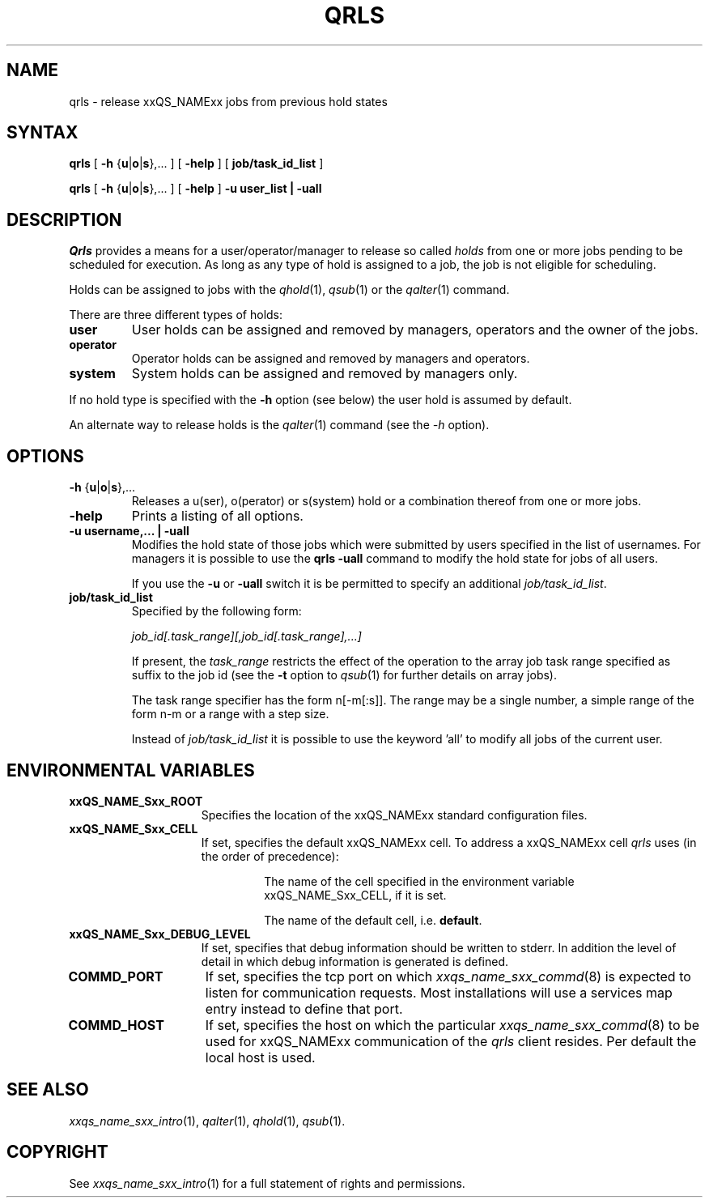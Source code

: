 '\" t
.\"___INFO__MARK_BEGIN__
.\"
.\" Copyright: 2001 by Sun Microsystems, Inc.
.\"
.\"___INFO__MARK_END__
.\"
.\" $RCSfile: qrls.1,v $     Last Update: $Date: 2002/07/11 15:21:09 $     Revision: $Revision: 1.4.6.1 $
.\"
.\"
.\" Some handy macro definitions [from Tom Christensen's man(1) manual page].
.\"
.de SB		\" small and bold
.if !"\\$1"" \\s-2\\fB\&\\$1\\s0\\fR\\$2 \\$3 \\$4 \\$5
..
.\"
.de T		\" switch to typewriter font
.ft CW		\" probably want CW if you don't have TA font
..
.\"
.de TY		\" put $1 in typewriter font
.if t .T
.if n ``\c
\\$1\c
.if t .ft P
.if n \&''\c
\\$2
..
.\"
.de M		\" man page reference
\\fI\\$1\\fR\\|(\\$2)\\$3
..
.TH QRLS 1 "$Date: 2002/07/11 15:21:09 $" "xxRELxx" "xxQS_NAMExx User Commands"
.SH NAME
qrls \- release xxQS_NAMExx jobs from previous hold states
.SH SYNTAX
.B qrls
[
\fB\-h\fP {\fBu\fP|\fBo\fP|\fBs\fP},...
] [
.B \-help
] [
.B job/task_id_list
]
.PP
.B qrls
[
\fB\-h\fP {\fBu\fP|\fBo\fP|\fBs\fP},...
] [
.B \-help
] 
.B -u user_list | -uall
.\"
.SH DESCRIPTION
.I Qrls
provides a means for a user/operator/manager to release so called
.I holds
from one or more jobs pending to be scheduled for execution.
As long as any type of hold is assigned to a job, the
job is not eligible for scheduling.
.PP
Holds can be assigned to jobs with the
.M qhold 1 ,
.M qsub 1
or the
.M qalter 1
command.
.PP
There are three different types of holds:
.IP "\fBuser\fP"
User holds can be assigned and removed by managers, operators and the
owner of the jobs.
.IP "\fBoperator\fP"
Operator holds can be assigned and removed by managers and operators.
.IP "\fBsystem\fP"
System holds can be assigned and removed by managers only.
.PP
If no hold type is specified with the \fB\-h\fP option (see below)
the user hold is assumed by default.
.PP
An alternate way to release holds is the
.M qalter 1
command (see the \fI\-h\fP option).
.\"
.\"
.SH OPTIONS
.\"
.IP "\fB\-h\fP {\fBu\fP|\fBo\fP|\fBs\fP},..."
Releases a u(ser), o(perator) or s(system) hold or a combination thereof
from one or more jobs.
.\"
.IP "\fB\-help\fP"
Prints a listing of all options.
.\"
.IP "\fB\-u username,... | -uall\fP"
Modifies the hold state of those jobs which were submitted by
users specified in the list of usernames.
For managers it is possible to use the \fB\qrls -uall\fP command
to modify the hold state for jobs of all users.
.sp 1
If you use the \fB\-u\fP or \fB\-uall\fP switch it is be permitted to
specify an additional \fI\job/task_id_list\fP. 
.\"
.IP "\fBjob/task_id_list\fP"
Specified by the following form:
.sp 1
.ta 0.5i
    \fIjob_id[.task_range][,job_id[.task_range],...]\fP
.ta 0.0i
.sp 1
If present, the \fItask_range\fP restricts the effect of the
operation to the array job task range specified as suffix to the job id
(see the \fB\-t\fP option to
.M qsub 1
for further details on array jobs).
.sp 1
The task range specifier has the
form n[-m[:s]]. The range may be a single number, a  simple
range  of the form n-m or a range with a step size.
.sp 1
Instead of \fIjob/task_id_list\fP it is possible to
use the keyword 'all' to modify all jobs of the
current user.       
.\"
.\"
.SH "ENVIRONMENTAL VARIABLES"
.\" 
.IP "\fBxxQS_NAME_Sxx_ROOT\fP" 1.5i
Specifies the location of the xxQS_NAMExx standard configuration
files.
.\"
.IP "\fBxxQS_NAME_Sxx_CELL\fP" 1.5i
If set, specifies the default xxQS_NAMExx cell. To address a xxQS_NAMExx
cell
.I qrls
uses (in the order of precedence):
.sp 1
.RS
.RS
The name of the cell specified in the environment 
variable xxQS_NAME_Sxx_CELL, if it is set.
.sp 1
The name of the default cell, i.e. \fBdefault\fP.
.sp 1
.RE
.RE
.\"
.IP "\fBxxQS_NAME_Sxx_DEBUG_LEVEL\fP" 1.5i
If set, specifies that debug information
should be written to stderr. In addition the level of
detail in which debug information is generated is defined.
.\"
.IP "\fBCOMMD_PORT\fP" 1.5i
If set, specifies the tcp port on which
.M xxqs_name_sxx_commd 8
is expected to listen for communication requests.
Most installations will use a services map entry instead
to define that port.
.\"
.IP "\fBCOMMD_HOST\fP" 1.5i
If set, specifies the host on which the particular
.M xxqs_name_sxx_commd 8
to be used for xxQS_NAMExx communication of the
.I qrls
client resides.
Per default the local host is used.
.\"
.\"
.SH "SEE ALSO"
.M xxqs_name_sxx_intro 1 ,
.M qalter 1 ,
.M qhold 1 ,
.M qsub 1 .
.\"
.\"
.SH "COPYRIGHT"
See
.M xxqs_name_sxx_intro 1
for a full statement of rights and permissions.
